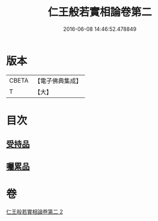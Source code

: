 #+TITLE: 仁王般若實相論卷第二 
#+DATE: 2016-06-08 14:46:52.478849

* 版本
 |     CBETA|【電子佛典集成】|
 |         T|【大】     |

* 目次
** [[file:KR6c0216_002.txt::002-0160c19][受持品]]
** [[file:KR6c0216_002.txt::002-0165a25][囑累品]]

* 卷
[[file:KR6c0216_002.txt][仁王般若實相論卷第二 2]]

